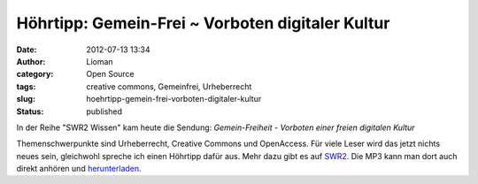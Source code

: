 Höhrtipp: Gemein-Frei ~ Vorboten digitaler Kultur
#################################################
:date: 2012-07-13 13:34
:author: Lioman
:category: Open Source
:tags: creative commons, Gemeinfrei, Urheberrecht
:slug: hoehrtipp-gemein-frei-vorboten-digitaler-kultur
:status: published

In der Reihe "SWR2 Wissen" kam heute die Sendung: \ *Gemein-Freiheit
- Vorboten einer freien digitalen Kultur*

Themenschwerpunkte sind Urheberrecht, Creative Commons und OpenAccess.
Für viele Leser wird das jetzt nichts neues sein, gleichwohl spreche ich
einen Höhrtipp dafür aus. Mehr dazu gibt es auf
`SWR2 <http://www.swr.de/swr2/programm/sendungen/wissen/gemein-freiheit/-/id=660374/nid=660374/did=9831350/1qomlzl/index.html>`__.
Die MP3 kann man dort auch direkt anhören
und \ `herunterladen <http://mp3-download.swr.de/swr2/wissen/sendungen/2012/07/swr2wissen_20120713_gemein_freitheit_vorboten_einer_freien_digitalen_kultur.12844s.mp3>`__.
